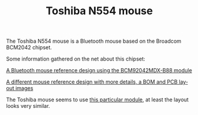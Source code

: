 #+TITLE: Toshiba N554 mouse
#+LANGUAGE: en
#+CREATOR: Emacs 25.2.2 (Org mode 9.1.13)

The Toshiba N554 mouse is a Bluetooth mouse based on the Broadcom BCM2042 chipset.

Some information gathered on the net about this chipset:

[[file:adnk-3043-brbt.pdf][A Bluetooth mouse reference design using the BCM92042MDX-B88 module]]

[[file:AV02-0870EN+AN_5370+13Jul10.pdf][A different mouse reference design with more details, a BOM and PCB layout images]]

The Toshiba mouse seems to use [[file:SPEC-BM2042-V1.0.pdf][this particular module]], at least the layout looks very similar.

